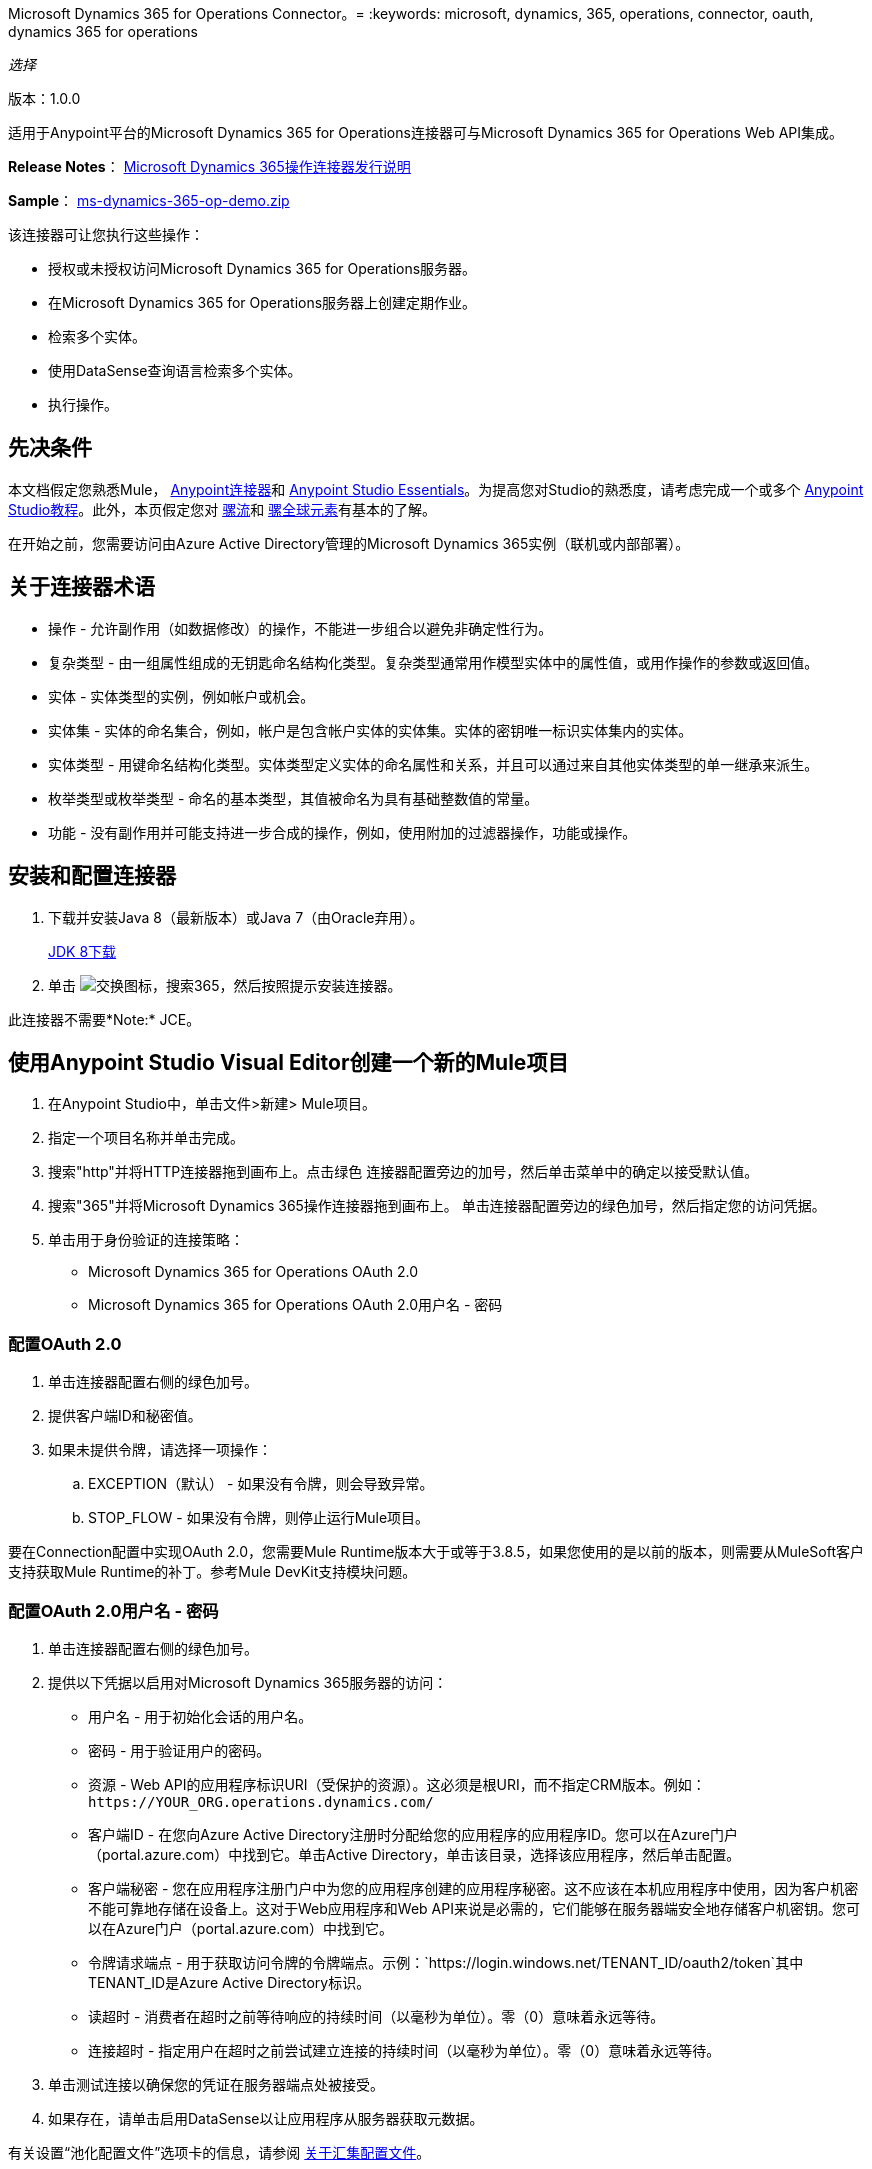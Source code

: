 Microsoft Dynamics 365 for Operations Connector。= 
:keywords: microsoft, dynamics, 365, operations, connector, oauth, dynamics 365 for operations

_选择_

版本：1.0.0

适用于Anypoint平台的Microsoft Dynamics 365 for Operations连接器可与Microsoft Dynamics 365 for Operations Web API集成。

*Release Notes*： link:/release-notes/microsoft-dynamics-365-operations-release-notes[Microsoft Dynamics 365操作连接器发行说明]

*Sample*： link:_attachments/ms-dynamics-365-op-demo.zip[ms-dynamics-365-op-demo.zip]


该连接器可让您执行这些操作：

* 授权或未授权访问Microsoft Dynamics 365 for Operations服务器。
* 在Microsoft Dynamics 365 for Operations服务器上创建定期作业。
* 检索多个实体。
* 使用DataSense查询语言检索多个实体。
* 执行操作。

== 先决条件

本文档假定您熟悉Mule， link:/mule-user-guide/v/3.8/anypoint-connectors[Anypoint连接器]和 link:/anypoint-studio/v/6/[Anypoint Studio Essentials]。为提高您对Studio的熟悉度，请考虑完成一个或多个 link:/anypoint-studio/v/6/basic-studio-tutorial[Anypoint Studio教程]。此外，本页假定您对 link:/mule-user-guide/v/3.8/mule-concepts[骡流]和 link:/mule-user-guide/v/3.8/global-elements[骡全球元素]有基本的了解。

在开始之前，您需要访问由Azure Active Directory管理的Microsoft Dynamics 365实例（联机或内部部署）。

== 关于连接器术语

* 操作 - 允许副作用（如数据修改）的操作，不能进一步组合以避免非确定性行为。
* 复杂类型 - 由一组属性组成的无钥匙命名结构化类型。复杂类型通常用作模型实体中的属性值，或用作操作的参数或返回值。
* 实体 - 实体类型的实例，例如帐户或机会。
* 实体集 - 实体的命名集合，例如，帐户是包含帐户实体的实体集。实体的密钥唯一标识实体集内的实体。
* 实体类型 - 用键命名结构化类型。实体类型定义实体的命名属性和关系，并且可以通过来自其他实体类型的单一继承来派生。
* 枚举类型或枚举类型 - 命名的基本类型，其值被命名为具有基础整数值的常量。
* 功能 - 没有副作用并可能支持进一步合成的操作，例如，使用附加的过滤器操作，功能或操作。

== 安装和配置连接器

. 下载并安装Java 8（最新版本）或Java 7（由Oracle弃用）。
+
link:http://www.oracle.com/technetwork/java/javase/downloads/jdk8-downloads-2133151.html[JDK 8下载]
+
. 单击 image:365-exchange-icon.png[交换图标]，搜索365，然后按照提示安装连接器。

此连接器不需要*Note:* JCE。

== 使用Anypoint Studio Visual Editor创建一个新的Mule项目

. 在Anypoint Studio中，单击文件>新建> Mule项目。
. 指定一个项目名称并单击完成。
. 搜索"http"并将HTTP连接器拖到画布上。点击绿色
连接器配置旁边的加号，然后单击菜单中的确定以接受默认值。
. 搜索"365"并将Microsoft Dynamics 365操作连接器拖到画布上。
单击连接器配置旁边的绿色加号，然后指定您的访问凭据。
. 单击用于身份验证的连接策略：
+
**  Microsoft Dynamics 365 for Operations OAuth 2.0
**  Microsoft Dynamics 365 for Operations OAuth 2.0用户名 - 密码

=== 配置OAuth 2.0

. 单击连接器配置右侧的绿色加号。
. 提供客户端ID和秘密值。
. 如果未提供令牌，请选择一项操作：
+
..  EXCEPTION（默认） - 如果没有令牌，则会导致异常。
..  STOP_FLOW  - 如果没有令牌，则停止运行Mule项目。

要在Connection配置中实现OAuth 2.0，您需要Mule Runtime版本大于或等于3.8.5，如果您使用的是以前的版本，则需要从MuleSoft客户支持获取Mule Runtime的补丁。参考Mule DevKit支持模块问题。

=== 配置OAuth 2.0用户名 - 密码

. 单击连接器配置右侧的绿色加号。
. 提供以下凭据以启用对Microsoft Dynamics 365服务器的访问：
+
** 用户名 - 用于初始化会话的用户名。
** 密码 - 用于验证用户的密码。
** 资源 -  Web API的应用程序标识URI（受保护的资源）。这必须是根URI，而不指定CRM版本。例如：`+https://YOUR_ORG.operations.dynamics.com/+`
** 客户端ID  - 在您向Azure Active Directory注册时分配给您的应用程序的应用程序ID。您可以在Azure门户（portal.azure.com）中找到它。单击Active Directory，单击该目录，选择该应用程序，然后单击配置。
** 客户端秘密 - 您在应用程序注册门户中为您的应用程序创建的应用程序秘密。这不应该在本机应用程序中使用，因为客户机密不能可靠地存储在设备上。这对于Web应用程序和Web API来说是必需的，它们能够在服务器端安全地存储客户机密钥。您可以在Azure门户（portal.azure.com）中找到它。
** 令牌请求端点 - 用于获取访问令牌的令牌端点。示例：`+https://login.windows.net/TENANT_ID/oauth2/token+`其中TENANT_ID是Azure Active Directory标识。
** 读超时 - 消费者在超时之前等待响应的持续时间（以毫秒为单位）。零（0）意味着永远等待。
** 连接超时 - 指定用户在超时之前尝试建立连接的持续时间（以毫秒为单位）。零（0）意味着永远等待。
+
. 单击测试连接以确保您的凭证在服务器端点处被接受。
. 如果存在，请单击启用DataSense以让应用程序从服务器获取元数据。


有关设置“池化配置文件”选项卡的信息，请参阅 link:/mule-user-guide/v/3.8/tuning-performance#about-pooling-profiles[关于汇集配置文件]。

有关设置重新连接选项卡的信息，请参阅 link:/mule-user-guide/v/3.8/configuring-reconnection-strategies[配置重新连接策略]。

== 运行流程

. 在包资源管理器中，右键单击您的项目名称，然后单击运行方式> Mule应用程序。
. 检查控制台以查看应用程序何时启动。如果没有错误发生，您应该看到这些消息：

[source,xml,linenums]
----
************************************************************
INFO  2017-05-14 22:12:42,003 [main] org.mule.module.launcher.DeploymentDirectoryWatcher: 
++++++++++++++++++++++++++++++++++++++++++++++++++++++++++++
+ Mule is up and kicking (every 5000ms)                    +
++++++++++++++++++++++++++++++++++++++++++++++++++++++++++++
INFO  2017-05-14 22:12:42,006 [main] org.mule.module.launcher.StartupSummaryDeploymentListener: 
**********************************************************
*  - - + DOMAIN + - -               * - - + STATUS + - - *
**********************************************************
* default                           * DEPLOYED           *
**********************************************************

************************************************************************
* - - + APPLICATION + - -   * - - + DOMAIN + - -  * - - + STATUS + - - *
************************************************************************
* myapp                     * default             * DEPLOYED           *
************************************************************************
----

== 配置连接器操作

*  xref：authop [授权（仅OAuth 2.0连接）]
*  xref：aunuthop [Unauthorize（仅适用于OAuth 2.0连接）]
*  xref：exop [执行操作]
*  xref：impdata [导入数据重复作业]
*  xref：retmultop [检索多个]
*  xref：retmultqop [通过查询检索多个]

[[authop]]
=== 授权访问CRM服务器

. 将操作设置为授权。
. 指定与认证服务器回调一起发送的字符串。
. 提供服务提供商给您的访问令牌URL。
. 提供服务提供商给您的授权URL。该URL指示资源所有者重定向授予连接器的权限。
. 为验证授权呼叫提供访问令牌ID。
. 指定范围。
. 指定Response_mode，这是将令牌发送回您的应用程序的方法。可能的值是query或form_post。
. 指定资源（必需）。

[[unauthop]]
=== 从CRM服务器取消对授权的授权

. 将操作设置为取消授权。
. 提供您用来授权访问CRM服务器的访问令牌URL。

[[exop]]
=== 执行操作

该操作可让您使用AOTService组节点操作或自定义部署操作
使用Microsoft Dynamics 365提供的300多种操作。

. 将操作设置为执行操作。
. 指定服务组（必需） - 分组多个服务的服务组。
. 指定服务（必需） - 对多个操作进行分组的服务。
. 指定一个操作（必需） - 要执行的操作。
. 要提供参数（可选），请指定MEL表达式或创建
将对象手动设置为一个或多个键和值对。

请参阅： link:https://docs.microsoft.com/en-us/dynamics365/operations/dev-itpro/data-entities/services-home-page[微软服务运营]

例：

您可以使用Execute Operation将时区更改为HTTP POST请求，如下所示（将HOST_URI替换为
Microsoft Dynamics 365服务器：

[source,xml]
----
https://HOST_URI/api/services/UserSessionService/AifUserSessionService/ApplyTimeZone
----

使用以下参数：

*  dateTime  -  YYYY-MM-DD格式的字符串类型。
*  timeZoneOffset  - 整数类型。


[[impdata]]
=== 导入数据重复作业

此操作可让您自动执行为实体导入数据的过程，例如，
创建一个从特定文件夹读取数据文件的流程，或者导入包含实体信息的文件。
源数据类型格式可以是CSV，XLS或XML。

. 设置操作以导入数据重复作业。
. 指定URI路径 - 资源的路径。
. 指定活动ID（必填） - 用户创建的定期作业的ID。
. 指定实体名称（必需） - 您为其推送或导入数据的实体。
. 为文件输入指定MEL表达式 - 包含要为特定实体提交的数据的文件。

[[retmultop]]
=== 检索多个实体

根据URL请求检索多个实体。

. 设置操作以检索多个。
. 为要检索的内容指定数据查询URL或MEL表达式 - 用于检索实体的URL
用BASE_URI替换实体的URI。
+
格式：`+https://BASE_URI/data/DataEntity+`
+
. 指定要检索的页面中的页面抓取大小。默认值是100页。

[[retmultqop]]
=== 按查询检索多个实体

使用 link:/anypoint-studio/v/6/datasense-query-language[DataSense查询语言]
查询和检索存储在远程应用程序中的复杂数据。

. 设置操作以检索多个查询。
. 指定查询语言。
. 配置您想要检索的查询。了解更多信息
关于DataSense问题，请参阅 link:/anypoint-studio/v/6/datasense-query-language[DataSense查询语言]。
. 指定要检索的页面中的页面抓取大小。默认值是100页。

例：

使用DSQL检索多个客户实体：

[source,sql]
----
SELECT AddressCity,AddressCounty,SiteId,WarehouseId FROM Customers
----


== 示例：Microsoft Dynamics 365操作

此示例演示如何使用Microsoft Dynamics 365 for Operations Connector。

要构建和运行此演示项目，您需要：

具有至少Mule 3.5运行时的*  Anypoint Studio。
*  Microsoft Dynamics 365 for Operations Connector v1.0.0或更高版本。

组件：

*  IMPORT_DATA_RECURRING_JOB_DEMO：此流程导入重复作业的数据。必须提供实体名称，活动ID和包含数据的文件。
+
POST  -  HTTP端点侦听以下URL：
+
`+http://0.0.0.0:8081/import+`
+
*  RETRIEVE_MULTIPLE_BY_URL：此流程根据URL请求检索多个实体。
+
GET  -  HTTP端点侦听以下URL：
+
`+http://0.0.0.0:8081/retrieveCustomers+`
+
*  RETRIEVE_MULTIPLE_BY_DSQL：此流程根据DataSense查询语言检索多个实体。
+
GET  -  HTTP端点侦听以下URL：
+
`+http://0.0.0.0:8081/retrieveCustomersByQuery+`
+
*  APPLY_TIMEZONE：此流程根据提供的dateTime和timezoneOffset应用时区。
+
POST  -  HTTP端点侦听以下URL：
+
`+http://0.0.0.0:8081/applyTimezone+`

您可以使用`+http://0.0.0.0:8081+`中的选择菜单来测试流程，也可以使用卷曲工具或其他任何工具（Chrome / Mozilla Firefox扩展）来发布JSON，以便在调用URL时发布主体。

=== 测试流程

. 使用Anypoint Exchange或从文件导入菜单将演示项目导入工作区。
. 在`/src/main/app/mule-app.properties`文件中为OAuth2用户名密码配置指定您的OAuth2凭据：
+
**  `dynamics365.username`  - 用于初始化会话的用户名。
**  `dynamics365.password`  - 用于验证用户的密码。
**  `dynamics365.resource`  -  Web API的应用程序ID URI（受保护的资源）。这必须是根URI，而不指定操作版本。例如：`+https://YOUR_ORG.operations.dynamics.com/+`
**  `dynamics365.clientId`  - 当您使用Azure AD注册应用程序ID时分配给您的应用程序。你可以在Azure Portal中找到它。单击Active Directory，单击该目录，选择该应用程序，然后单击配置。
**  `dynamics365.clientSecret`  - 您在应用程序注册门户中为您的应用程序创建的应用程序密钥。这不应该在本机应用程序中使用，因为client_secrets不能可靠地存储在设备上。这是Web应用程序和Web API所必需的，它们能够安全地在服务器端存储client_secret。
**  `dynamics365.tokenRequestEndpoint`  - 为获取访问令牌而调用的令牌端点。例如：`+ https：//login.windows.net/TENANT_ID/oauth2/token其中TENANT_ID是Azure AD ID。
+
. 指定DataSense连接超时时间超过200秒，因为连接器发出多个请求来提供DataSense信息。
. 在Studio中运行项目。
. 在浏览器中输入`0.0.0.0:8081`以访问演示的选择菜单。
. （可选）您可以配置连接超时和读取超时。
连接超时是与服务器进行初始连接的超时时间。
读取超时是等待从服务器读取数据的超时时间。

=== 可视化编辑器流程

image:365-operations-flow.png[365的操作流]

===  XML流

[source,xml,linenums]
----
<?xml version="1.0" encoding="UTF-8"?>

<mule xmlns:dw="http://www.mulesoft.org/schema/mule/ee/dw" xmlns:json="http://www.mulesoft.org/schema/mule/json" xmlns:http="http://www.mulesoft.org/schema/mule/http" xmlns:tracking="http://www.mulesoft.org/schema/mule/ee/tracking" xmlns:dynamics365foroperations="http://www.mulesoft.org/schema/mule/dynamics365foroperations" xmlns="http://www.mulesoft.org/schema/mule/core" xmlns:doc="http://www.mulesoft.org/schema/mule/documentation"
    xmlns:spring="http://www.springframework.org/schema/beans" 
    xmlns:xsi="http://www.w3.org/2001/XMLSchema-instance"
    xsi:schemaLocation="http://www.springframework.org/schema/beans http://www.springframework.org/schema/beans/spring-beans-current.xsd
http://www.mulesoft.org/schema/mule/core http://www.mulesoft.org/schema/mule/core/current/mule.xsd
http://www.mulesoft.org/schema/mule/http http://www.mulesoft.org/schema/mule/http/current/mule-http.xsd
http://www.mulesoft.org/schema/mule/ee/tracking http://www.mulesoft.org/schema/mule/ee/tracking/current/mule-tracking-ee.xsd
http://www.mulesoft.org/schema/mule/dynamics365foroperations http://www.mulesoft.org/schema/mule/dynamics365foroperations/current/mule-dynamics365foroperations.xsd
http://www.mulesoft.org/schema/mule/json http://www.mulesoft.org/schema/mule/json/current/mule-json.xsd
http://www.mulesoft.org/schema/mule/ee/dw http://www.mulesoft.org/schema/mule/ee/dw/current/dw.xsd">
    <http:listener-config name="HTTP_Listener_Configuration" host="0.0.0.0" port="8081" doc:name="HTTP Listener Configuration"/>
    <dynamics365foroperations:config-oauth-user-pass name="Microsoft_Dynamics_365_for_Operations__OAuth_2_0_Username_Password" clientId="${dynamics365.clientId}" username="${dynamics365.username}" password="${dynamics365.password}" resource="${dynamics365.resource}" clientSecret="${dynamics365.clientSecret}" tokenRequestEndpoint="${dynamics365.tokenRequestEndpoint}" doc:name="Microsoft Dynamics 365 for Operations: OAuth 2.0 Username-Password"/>
    <flow name="PARSE_DEMO_TEMPLATE">
        <http:listener config-ref="HTTP_Listener_Configuration" path="/" doc:name="HTTP"/>
        <parse-template location="form.html" doc:name="Parse Template"/>
        <set-property propertyName="content-type" value="text/html" encoding="US-ASCII" mimeType="text/html" doc:name="Property"/>
    </flow>
    <flow name="IMPORT_DATA_RECURRING_JOB_DEMO">
        <http:listener config-ref="HTTP_Listener_Configuration" path="/import" doc:name="HTTP"/>
        <logger message="Requested 'Import Data Recurring Job' Operation" level="INFO" doc:name="Logger"/>
        <dynamics365foroperations:import-data-recurring-job config-ref="Microsoft_Dynamics_365_for_Operations__OAuth_2_0_Username_Password" doc:name="Microsoft Dynamics 365 for Operations" activityId="#[message.inboundAttachments.get('activityId')]" entityName="#[message.inboundAttachments.get('entity')]" in-ref="#[message.inboundAttachments.get('file')]"/>
        <logger message="#[message.inboundAttachments.get('activityId')]+ #[message.inboundAttachments.get('entity')]+ #[message.inboundAttachments.get('file')]" level="INFO" doc:name="Logger"/>
    </flow>
    <flow name="RETRIEVE_MULTIPLE_BY_URL">
        <http:listener config-ref="HTTP_Listener_Configuration" path="/retrieveCustomers" doc:name="HTTP"/>
        <logger message="Calling ${dynamics365.resource}/data/Customers" level="INFO" doc:name="Logger"/>
        <dynamics365foroperations:retrieve-multiple config-ref="Microsoft_Dynamics_365_for_Operations__OAuth_2_0_Username_Password" doc:name="Microsoft Dynamics 365 for Operations" dataQueryURL="${dynamics365.resource}/data/Customers"/>
        <logger message="Received Response from 'Retrieve Multiple' Operation" level="INFO" doc:name="Logger"/>
        <json:object-to-json-transformer doc:name="Object to JSON"/>
    </flow>
    <flow name="RETRIEVE_MULTIPLE_BY_DSQL">
        <http:listener config-ref="HTTP_Listener_Configuration" path="/retrieveCustomersByQuery" doc:name="HTTP"/>
        <logger message="Requested 'Retrieve Multiple By DataSense Query Language' Operation" level="INFO" doc:name="Logger"/>
        <dynamics365foroperations:retrieve-multiple-by-query config-ref="Microsoft_Dynamics_365_for_Operations__OAuth_2_0_Username_Password" query="dsql:SELECT AddressCity,AddressCounty,SiteId,WarehouseId FROM Customers" doc:name="Microsoft Dynamics 365 for Operations"/>
        <logger message="Received Response from 'Retrieve Multiple By DataSense Query Language' Operation" level="INFO" doc:name="Logger"/>
        <json:object-to-json-transformer doc:name="Object to JSON"/>
    </flow>
    <flow name="APPLY_TIMEZONE">
        <http:listener config-ref="HTTP_Listener_Configuration" path="/applyTimezone" doc:name="HTTP"/>
        <logger message="Requested 'Apply Timezone' Operation" level="INFO" doc:name="Logger"/>
        <dw:transform-message doc:name="Transform Message">
            <dw:set-payload><![CDATA[%dw 1.0
%output application/java
---
{
    dateTime: payload.dateTime,
    timeZoneOffset: payload.timeZoneOffset
}]]></dw:set-payload>
        </dw:transform-message>
        <dynamics365foroperations:execute-operation config-ref="Microsoft_Dynamics_365_for_Operations__OAuth_2_0_Username_Password" operation="UserSessionService||AifUserSessionService||ApplyTimeZone" doc:name="Microsoft Dynamics 365 for Operations">
            <dynamics365foroperations:parameters ref="#[payload]"/>
        </dynamics365foroperations:execute-operation>
        <logger message="Received Response from 'Apply Timezone' Operation" level="INFO" doc:name="Logger"/>
    </flow>
</mule>
----

== 另请参阅

*  link:_attachments/ms-dynamics-365-op-demo.zip[样品]
*  link:/mule-user-guide/v/3.8/microsoft-dynamics-365-connector[Microsoft Dynamics 365 CRM连接器]
